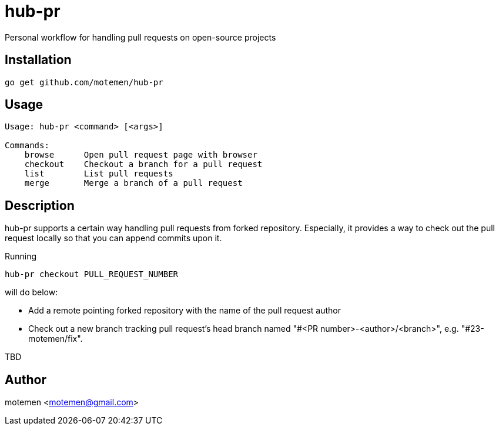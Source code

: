= hub-pr

Personal workflow for handling pull requests on open-source projects

== Installation

----
go get github.com/motemen/hub-pr
----

== Usage

----
Usage: hub-pr <command> [<args>]

Commands:
    browse      Open pull request page with browser
    checkout    Checkout a branch for a pull request
    list        List pull requests
    merge       Merge a branch of a pull request
----

== Description

hub-pr supports a certain way handling pull requests from forked repository. Especially, it provides a way to check out the pull request locally so that you can append commits upon it.

Running

----
hub-pr checkout PULL_REQUEST_NUMBER
----

will do below:

* Add a remote pointing forked repository with the name of the pull request author
* Check out a new branch tracking pull request's head branch named "#<PR number>-<author>/<branch>", e.g. "#23-motemen/fix".

TBD

== Author

motemen <motemen@gmail.com>

